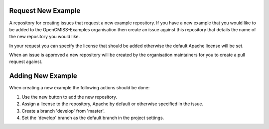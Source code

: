 Request New Example
===================

A repository for creating issues that request a new example repository.  If you have a new example that you would like to be added to the OpenCMISS-Examples organisation then create an issue against this repository that details the name of the new repository you would like. 

In your request you can specify the license that should be added otherwise the default Apache license will be set.

When an issue is approved a new repository will be created by the organisation maintainers for you to create a pull request against.

Adding New Example
==================

When creating a new example the following actions should be done:

#. Use the new button to add the new repository.
#. Assign a license to the repository, Apache by default or otherwise specified in the issue.
#. Create a branch 'develop' from 'master'.
#. Set the 'develop' branch as the default branch in the project settings.
